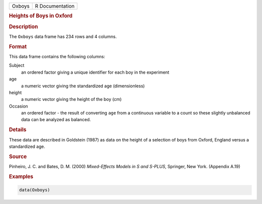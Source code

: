 .. container::

   ====== ===============
   Oxboys R Documentation
   ====== ===============

   .. rubric:: Heights of Boys in Oxford
      :name: Oxboys

   .. rubric:: Description
      :name: description

   The ``Oxboys`` data frame has 234 rows and 4 columns.

   .. rubric:: Format
      :name: format

   This data frame contains the following columns:

   Subject
      an ordered factor giving a unique identifier for each boy in the
      experiment

   age
      a numeric vector giving the standardized age (dimensionless)

   height
      a numeric vector giving the height of the boy (cm)

   Occasion
      an ordered factor - the result of converting ``age`` from a
      continuous variable to a count so these slightly unbalanced data
      can be analyzed as balanced.

   .. rubric:: Details
      :name: details

   These data are described in Goldstein (1987) as data on the height of
   a selection of boys from Oxford, England versus a standardized age.

   .. rubric:: Source
      :name: source

   Pinheiro, J. C. and Bates, D. M. (2000) *Mixed-Effects Models in S
   and S-PLUS*, Springer, New York. (Appendix A.19)

   .. rubric:: Examples
      :name: examples

   .. code:: R

      data(Oxboys)
